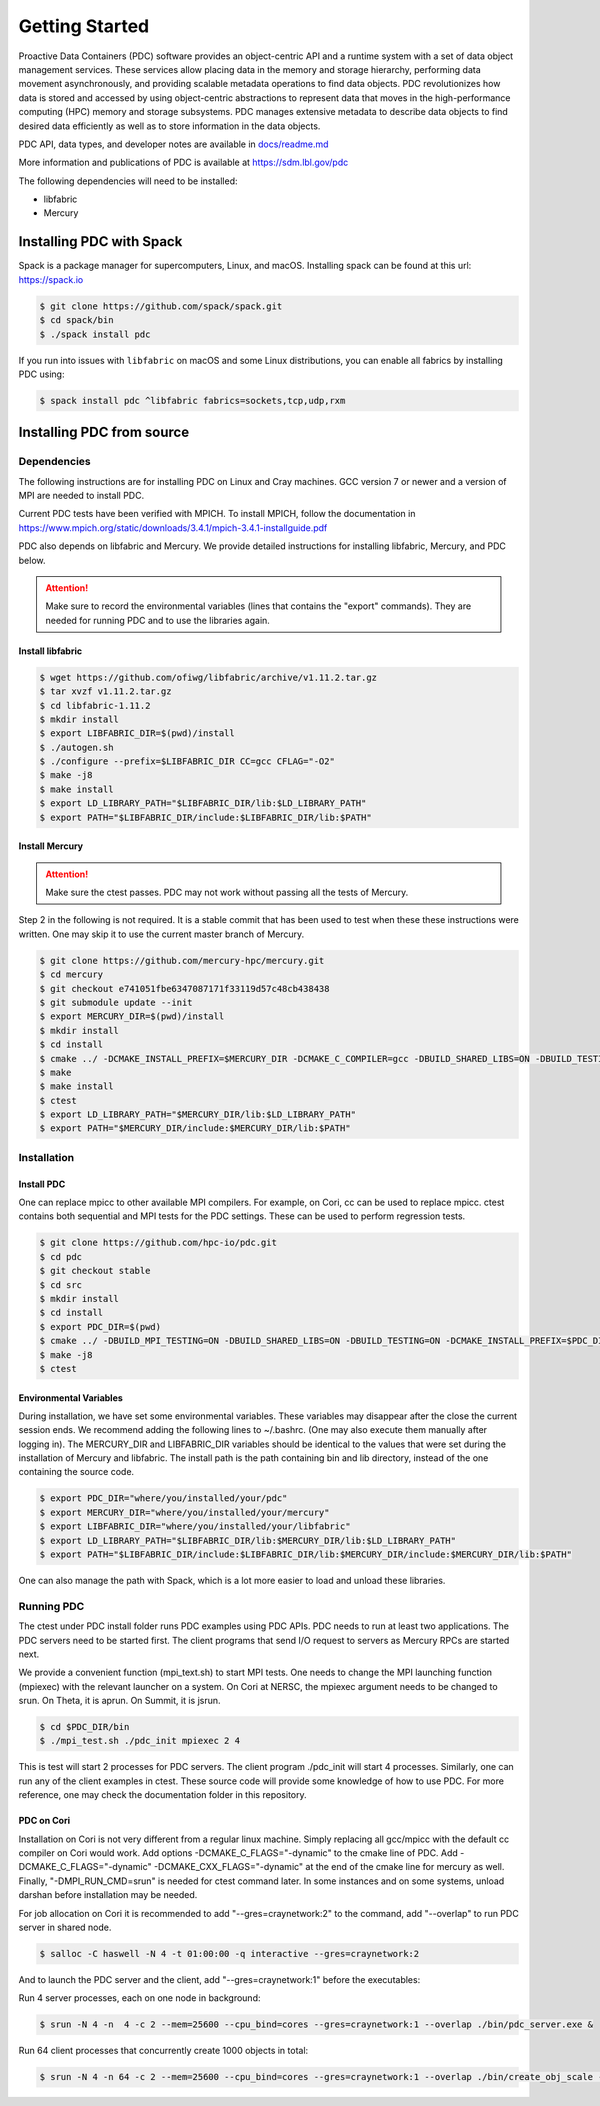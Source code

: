================================
Getting Started
================================

Proactive Data Containers (PDC) software provides an object-centric API and a runtime system with a set of data object management services. These services allow placing data in the memory and storage hierarchy, performing data movement asynchronously, and providing scalable metadata operations to find data objects. PDC revolutionizes how data is stored and accessed by using object-centric abstractions to represent data that moves in the high-performance computing (HPC) memory and storage subsystems. PDC manages extensive metadata to describe data objects to find desired data efficiently as well as to store information in the data objects.

PDC API, data types, and developer notes are available in `docs/readme.md   <https://github.com/hpc-io/pdc/blob/kenneth_develop/docs/readme.md>`_

More information and publications of PDC is available at https://sdm.lbl.gov/pdc

The following dependencies will need to be installed:

* libfabric
* Mercury

++++++++++++++++++++++++++++++++++
Installing PDC with Spack
++++++++++++++++++++++++++++++++++

Spack is a package manager for supercomputers, Linux, and macOS.
Installing spack can be found at this url: https://spack.io

.. code-block:: Bash
	
	$ git clone https://github.com/spack/spack.git
	$ cd spack/bin
	$ ./spack install pdc

If you run into issues with ``libfabric`` on macOS and some Linux distributions, you can enable all fabrics by installing PDC using:

.. code-block:: Bash

	$ spack install pdc ^libfabric fabrics=sockets,tcp,udp,rxm

++++++++++++++++++++++++++++++++++
Installing PDC from source
++++++++++++++++++++++++++++++++++

---------------------------
Dependencies
---------------------------

The following instructions are for installing PDC on Linux and Cray machines. GCC version 7 or newer and a version of MPI are needed to install PDC.

Current PDC tests have been verified with MPICH. To install MPICH, follow the documentation in https://www.mpich.org/static/downloads/3.4.1/mpich-3.4.1-installguide.pdf

PDC also depends on libfabric and Mercury. We provide detailed instructions for installing libfabric, Mercury, and PDC below. 

.. attention:: 
	Make sure to record the environmental variables (lines that contains the "export" commands). They are needed for running PDC and to use the libraries again.

Install libfabric
---------------------------

.. code-block:: Bash

	$ wget https://github.com/ofiwg/libfabric/archive/v1.11.2.tar.gz
	$ tar xvzf v1.11.2.tar.gz
	$ cd libfabric-1.11.2
	$ mkdir install
	$ export LIBFABRIC_DIR=$(pwd)/install
	$ ./autogen.sh
	$ ./configure --prefix=$LIBFABRIC_DIR CC=gcc CFLAG="-O2"
	$ make -j8
	$ make install
	$ export LD_LIBRARY_PATH="$LIBFABRIC_DIR/lib:$LD_LIBRARY_PATH"
	$ export PATH="$LIBFABRIC_DIR/include:$LIBFABRIC_DIR/lib:$PATH"


Install Mercury
---------------------------

.. attention:: 
	Make sure the ctest passes. PDC may not work without passing all the tests of Mercury.

Step 2 in the following is not required. It is a stable commit that has been used to test when these these instructions were written. One may skip it to use the current master branch of Mercury.

.. code-block:: Bash

	$ git clone https://github.com/mercury-hpc/mercury.git
	$ cd mercury
	$ git checkout e741051fbe6347087171f33119d57c48cb438438
	$ git submodule update --init
	$ export MERCURY_DIR=$(pwd)/install
	$ mkdir install
	$ cd install
	$ cmake ../ -DCMAKE_INSTALL_PREFIX=$MERCURY_DIR -DCMAKE_C_COMPILER=gcc -DBUILD_SHARED_LIBS=ON -DBUILD_TESTING=ON -DNA_USE_OFI=ON -DNA_USE_SM=OFF
	$ make
	$ make install
	$ ctest
	$ export LD_LIBRARY_PATH="$MERCURY_DIR/lib:$LD_LIBRARY_PATH"
	$ export PATH="$MERCURY_DIR/include:$MERCURY_DIR/lib:$PATH"

---------------------------
Installation
---------------------------

Install PDC
---------------------------

One can replace mpicc to other available MPI compilers. For example, on Cori, cc can be used to replace mpicc. ctest contains both sequential and MPI tests for the PDC settings. These can be used to perform regression tests.

.. code-block:: Bash

	$ git clone https://github.com/hpc-io/pdc.git
	$ cd pdc
	$ git checkout stable
	$ cd src
	$ mkdir install
	$ cd install
	$ export PDC_DIR=$(pwd)
	$ cmake ../ -DBUILD_MPI_TESTING=ON -DBUILD_SHARED_LIBS=ON -DBUILD_TESTING=ON -DCMAKE_INSTALL_PREFIX=$PDC_DIR -DPDC_ENABLE_MPI=ON -DMERCURY_DIR=$MERCURY_DIR -DCMAKE_C_COMPILER=mpicc
	$ make -j8
	$ ctest

Environmental Variables
---------------------------

During installation, we have set some environmental variables. These variables may disappear after the close the current session ends. We recommend adding the following lines to ~/.bashrc. (One may also execute them manually after logging in). The MERCURY_DIR and LIBFABRIC_DIR variables should be identical to the values that were set during the installation of Mercury and libfabric. The install path is the path containing bin and lib directory, instead of the one containing the source code.

.. code-block:: Bash

	$ export PDC_DIR="where/you/installed/your/pdc"
	$ export MERCURY_DIR="where/you/installed/your/mercury"
	$ export LIBFABRIC_DIR="where/you/installed/your/libfabric"
	$ export LD_LIBRARY_PATH="$LIBFABRIC_DIR/lib:$MERCURY_DIR/lib:$LD_LIBRARY_PATH"
	$ export PATH="$LIBFABRIC_DIR/include:$LIBFABRIC_DIR/lib:$MERCURY_DIR/include:$MERCURY_DIR/lib:$PATH"

One can also manage the path with Spack, which is a lot more easier to load and unload these libraries.

---------------------------
Running PDC
---------------------------

The ctest under PDC install folder runs PDC examples using PDC APIs. PDC needs to run at least two applications. The PDC servers need to be started first. The client programs that send I/O request to servers as Mercury RPCs are started next.

We provide a convenient function (mpi_text.sh) to start MPI tests. One needs to change the MPI launching function (mpiexec) with the relevant launcher on a system. On Cori at NERSC, the mpiexec argument needs to be changed to srun. On Theta, it is aprun. On Summit, it is jsrun.

.. code-block:: Bash

	$ cd $PDC_DIR/bin
	$ ./mpi_test.sh ./pdc_init mpiexec 2 4

This is test will start 2 processes for PDC servers. The client program ./pdc_init will start 4 processes. Similarly, one can run any of the client examples in ctest. These source code will provide some knowledge of how to use PDC. For more reference, one may check the documentation folder in this repository.

PDC on Cori
---------------------------

Installation on Cori is not very different from a regular linux machine. Simply replacing all gcc/mpicc with the default cc compiler on Cori would work. Add options -DCMAKE_C_FLAGS="-dynamic" to the cmake line of PDC. Add -DCMAKE_C_FLAGS="-dynamic" -DCMAKE_CXX_FLAGS="-dynamic" at the end of the cmake line for mercury as well. Finally, "-DMPI_RUN_CMD=srun" is needed for ctest command later. In some instances and on some systems, unload darshan before installation may be needed.

For job allocation on Cori it is recommended to add "--gres=craynetwork:2" to the command, add "--overlap" to run PDC server in shared node.

.. code-block:: Bash

	$ salloc -C haswell -N 4 -t 01:00:00 -q interactive --gres=craynetwork:2

And to launch the PDC server and the client, add "--gres=craynetwork:1" before the executables:

Run 4 server processes, each on one node in background:

.. code-block:: Bash

	$ srun -N 4 -n  4 -c 2 --mem=25600 --cpu_bind=cores --gres=craynetwork:1 --overlap ./bin/pdc_server.exe &

Run 64 client processes that concurrently create 1000 objects in total:

.. code-block:: Bash

	$ srun -N 4 -n 64 -c 2 --mem=25600 --cpu_bind=cores --gres=craynetwork:1 --overlap ./bin/create_obj_scale -r 1000

